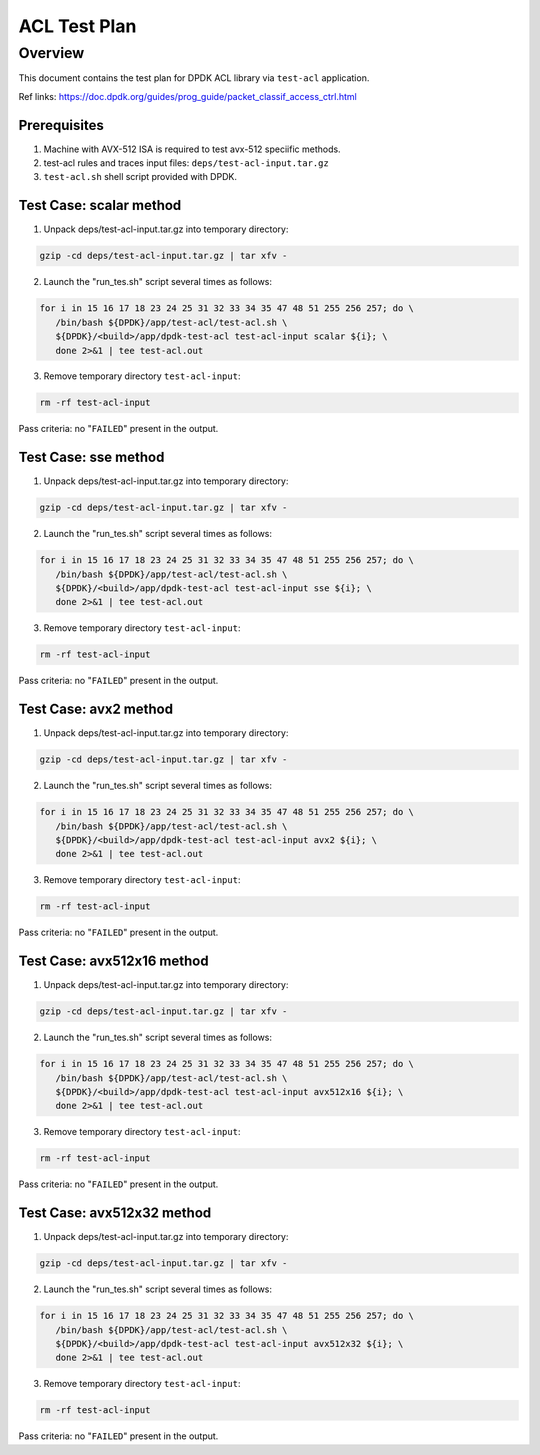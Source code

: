 .. SPDX-License-Identifier: BSD-3-Clause
   Copyright(c) 2021 Intel Corporation

=================
ACL Test Plan
=================

Overview
---------
This document contains the test plan for DPDK ACL library via ``test-acl``
application.


Ref links:
https://doc.dpdk.org/guides/prog_guide/packet_classif_access_ctrl.html


Prerequisites
=============

1. Machine with AVX-512 ISA is required to test avx-512 speciific methods.
2. test-acl rules and traces input files: ``deps/test-acl-input.tar.gz``
3. ``test-acl.sh`` shell script provided with DPDK.


Test Case: scalar method
========================

1. Unpack deps/test-acl-input.tar.gz into temporary directory:

.. code-block:: console

   gzip -cd deps/test-acl-input.tar.gz | tar xfv -

2. Launch the "run_tes.sh" script several times as follows:

.. code-block:: console

   for i in 15 16 17 18 23 24 25 31 32 33 34 35 47 48 51 255 256 257; do \
      /bin/bash ${DPDK}/app/test-acl/test-acl.sh \
      ${DPDK}/<build>/app/dpdk-test-acl test-acl-input scalar ${i}; \
      done 2>&1 | tee test-acl.out

3. Remove temporary directory ``test-acl-input``:

.. code-block:: console

   rm -rf test-acl-input

Pass criteria: no "``FAILED``" present in the output.

Test Case: sse method
=====================

1. Unpack deps/test-acl-input.tar.gz into temporary directory:

.. code-block:: console

   gzip -cd deps/test-acl-input.tar.gz | tar xfv -

2. Launch the "run_tes.sh" script several times as follows:

.. code-block:: console

   for i in 15 16 17 18 23 24 25 31 32 33 34 35 47 48 51 255 256 257; do \
      /bin/bash ${DPDK}/app/test-acl/test-acl.sh \
      ${DPDK}/<build>/app/dpdk-test-acl test-acl-input sse ${i}; \
      done 2>&1 | tee test-acl.out

3. Remove temporary directory ``test-acl-input``:

.. code-block:: console

   rm -rf test-acl-input

Pass criteria: no "``FAILED``" present in the output.

Test Case: avx2 method
======================

1. Unpack deps/test-acl-input.tar.gz into temporary directory:

.. code-block:: console

   gzip -cd deps/test-acl-input.tar.gz | tar xfv -

2. Launch the "run_tes.sh" script several times as follows:

.. code-block:: console

   for i in 15 16 17 18 23 24 25 31 32 33 34 35 47 48 51 255 256 257; do \
      /bin/bash ${DPDK}/app/test-acl/test-acl.sh \
      ${DPDK}/<build>/app/dpdk-test-acl test-acl-input avx2 ${i}; \
      done 2>&1 | tee test-acl.out

3. Remove temporary directory ``test-acl-input``:

.. code-block:: console

   rm -rf test-acl-input

Pass criteria: no "``FAILED``" present in the output.

Test Case: avx512x16 method
===========================

1. Unpack deps/test-acl-input.tar.gz into temporary directory:

.. code-block:: console

   gzip -cd deps/test-acl-input.tar.gz | tar xfv -

2. Launch the "run_tes.sh" script several times as follows:

.. code-block:: console

   for i in 15 16 17 18 23 24 25 31 32 33 34 35 47 48 51 255 256 257; do \
      /bin/bash ${DPDK}/app/test-acl/test-acl.sh \
      ${DPDK}/<build>/app/dpdk-test-acl test-acl-input avx512x16 ${i}; \
      done 2>&1 | tee test-acl.out

3. Remove temporary directory ``test-acl-input``:

.. code-block:: console

   rm -rf test-acl-input

Pass criteria: no "``FAILED``" present in the output.

Test Case: avx512x32 method
===========================

1. Unpack deps/test-acl-input.tar.gz into temporary directory:

.. code-block:: console

   gzip -cd deps/test-acl-input.tar.gz | tar xfv -

2. Launch the "run_tes.sh" script several times as follows:

.. code-block:: console

   for i in 15 16 17 18 23 24 25 31 32 33 34 35 47 48 51 255 256 257; do \
      /bin/bash ${DPDK}/app/test-acl/test-acl.sh \
      ${DPDK}/<build>/app/dpdk-test-acl test-acl-input avx512x32 ${i}; \
      done 2>&1 | tee test-acl.out

3. Remove temporary directory ``test-acl-input``:

.. code-block:: console

   rm -rf test-acl-input

Pass criteria: no "``FAILED``" present in the output.
